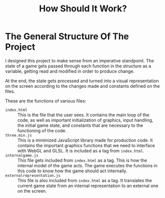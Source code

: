 #+TITLE: How Should It Work?
* The General Structure Of The Project
  I designed this project to make sense from an imperative standpoint. The state
  of a game gets passed through each function in the structure
  as a variable, getting read and modified in order to produce change.

  At the end, the state gets processed and turned into a visual representation on
  the screen according to the changes made and constants defined on the files.
  
  These are the functions of various files:
  - ~index.html~ :: This is the file that the user sees. It contains the main loop
    of the code, as well as important initialization of graphics, input handling,
    the initial game
    state, and constants that are necessary to the functioning of the code.
  - ~three.min.js~ :: This is a minimized JavaScript library made for production
    code. It contains the important graphics functions that we need to interface
    with WebGL and GLSL. It is included as a tag from ~index.html~.
  - ~internalgame.js~ :: This file gets included from ~index.html~ as a tag.
    This is how the internal model of the game acts. The game executes the
    functions in this code to know how the game should act internally.
  - ~externalrepresentation.js~ :: This file is also included from ~index.html~ as
    a tag. It translates the current game state from an internal representation to
    an external one on the screen.
    
